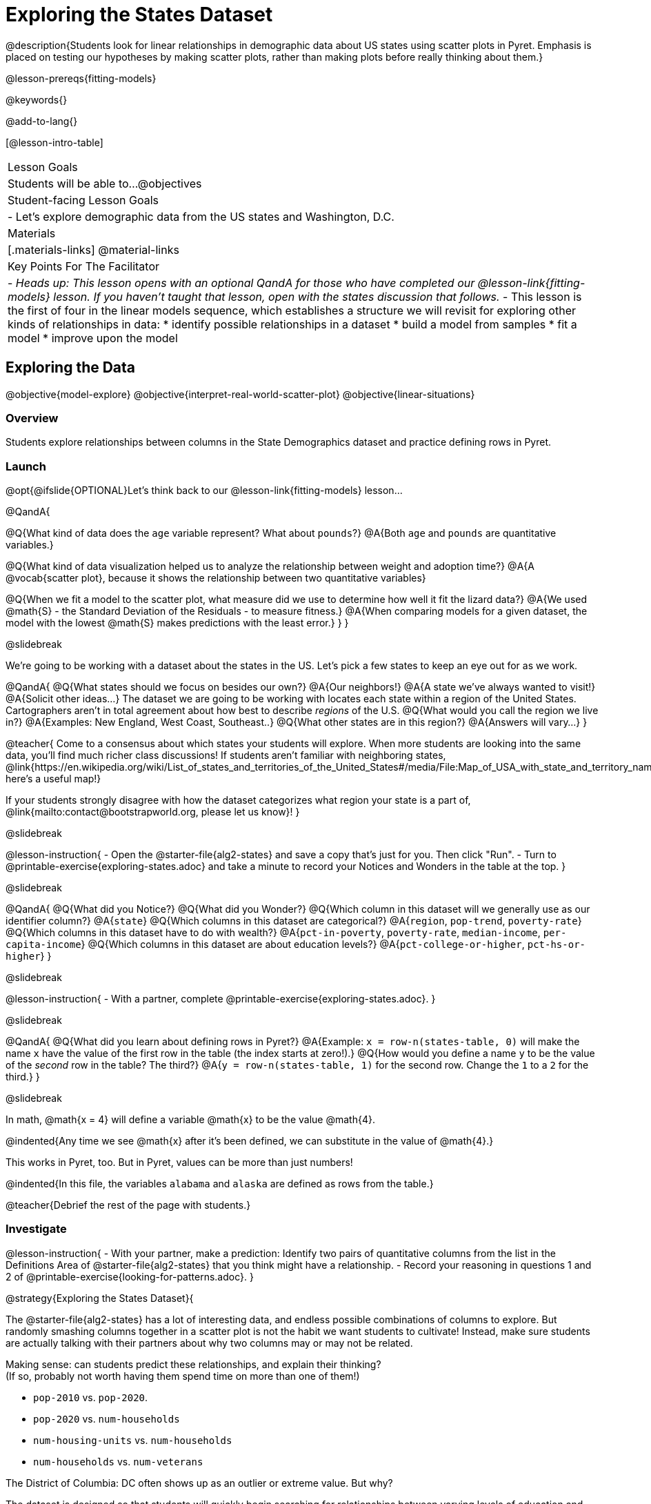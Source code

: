 = Exploring the States Dataset

@description{Students look for linear relationships in demographic data about US states using scatter plots in Pyret. Emphasis is placed on testing our hypotheses by making scatter plots, rather than making plots before really thinking about them.}

@lesson-prereqs{fitting-models}

@keywords{}

@add-to-lang{}

[@lesson-intro-table]
|===

| Lesson Goals
| Students will be able to...
@objectives

| Student-facing Lesson Goals
|

- Let's explore demographic data from the US states and Washington, D.C.


| Materials
|[.materials-links]
@material-links


| Key Points For The Facilitator
|
- _Heads up: This lesson opens with an optional QandA for those who have completed our @lesson-link{fitting-models} lesson. If you haven't taught that lesson, open with the states discussion that follows._
- This lesson is the first of four in the linear models sequence, which establishes a structure we will revisit for exploring other kinds of relationships in data:
    * identify possible relationships in a dataset
  	* build a model from samples
  	* fit a model
  	* improve upon the model
|===

== Exploring the Data
@objective{model-explore}
@objective{interpret-real-world-scatter-plot}
@objective{linear-situations}

=== Overview
Students explore relationships between columns in the State Demographics dataset and practice defining rows in Pyret.

=== Launch

[.optional]
--
@opt{@ifslide{OPTIONAL}Let's think back to our @lesson-link{fitting-models} lesson...

@QandA{

@Q{What kind of data does the `age` variable represent? What about `pounds`?}
@A{Both `age` and `pounds` are quantitative variables.}

@Q{What kind of data visualization helped us to analyze the relationship between weight and adoption time?}
@A{A @vocab{scatter plot}, because it shows the relationship between two quantitative variables}

@Q{When we fit a model to the scatter plot, what measure did we use to determine how well it fit the lizard data?}
@A{We used @math{S} - the Standard Deviation of the Residuals - to measure fitness.}
@A{When comparing models for a given dataset, the model with the lowest @math{S} makes predictions with the least error.}
}
}
--

@slidebreak

We're going to be working with a dataset about the states in the US. Let's pick a few states to keep an eye out for as we work.

@QandA{
@Q{What states should we focus on besides our own?}
@A{Our neighbors!}
@A{A state we've always wanted to visit!}
@A{Solicit other ideas...}
The dataset we are going to be working with locates each state within a region of the United States. Cartographers aren't in total agreement about how best to describe _regions_ of the U.S.
@Q{What would you call the region we live in?}
@A{Examples: New England, West Coast, Southeast..}
@Q{What other states are in this region?}
@A{Answers will vary...}
}

@teacher{
Come to a consensus about which states your students will explore. When more students are looking into the same data, you'll find much richer class discussions!  If students aren't familiar with neighboring states, @link{https://en.wikipedia.org/wiki/List_of_states_and_territories_of_the_United_States#/media/File:Map_of_USA_with_state_and_territory_names_2.png, here's a useful map!}

If your students strongly disagree with how the dataset categorizes what region your state is a part of, @link{mailto:contact@bootstrapworld.org, please let us know}!
}

@slidebreak

@lesson-instruction{
- Open the @starter-file{alg2-states} and save a copy that's just for you. Then click "Run".
- Turn to @printable-exercise{exploring-states.adoc} and take a minute to record your Notices and Wonders in the table at the top.
}

@slidebreak

@QandA{
@Q{What did you Notice?}
@Q{What did you Wonder?}
@Q{Which column in this dataset will we generally use as our identifier column?}
@A{`state`}
@Q{Which columns in this dataset are categorical?}
@A{`region`, `pop-trend`, `poverty-rate`}
@Q{Which columns in this dataset have to do with wealth?}
@A{`pct-in-poverty`, `poverty-rate`, `median-income`, `per-capita-income`}
@Q{Which columns in this dataset are about education levels?}
@A{`pct-college-or-higher`, `pct-hs-or-higher`}
}

@slidebreak

@lesson-instruction{
- With a partner, complete @printable-exercise{exploring-states.adoc}.
}

@slidebreak

@QandA{
@Q{What did you learn about defining rows in Pyret?}
@A{Example: `x = row-n(states-table, 0)` will make the name `x` have the value of the first row in the table (the index starts at zero!).}
@Q{How would you define a name `y` to be the value of the _second_ row in the table? The third?}
@A{`y = row-n(states-table, 1)` for the second row. Change the `1` to a `2` for the third.}
}

@slidebreak

In math, @math{x = 4} will define a variable @math{x} to be the value @math{4}.

@indented{Any time we see @math{x} after it's been defined, we can substitute in the value of @math{4}.}

This works in Pyret, too. But in Pyret, values can be more than just numbers!

@indented{In this file, the variables `alabama` and `alaska` are defined as rows from the table.}

@teacher{Debrief the rest of the page with students.}

=== Investigate

@lesson-instruction{
- With your partner, make a prediction: Identify two pairs of quantitative columns from the list in the Definitions Area of @starter-file{alg2-states} that you think might have a relationship.
- Record your reasoning in questions 1 and 2 of @printable-exercise{looking-for-patterns.adoc}.
}

@strategy{Exploring the States Dataset}{

The @starter-file{alg2-states} has a lot of interesting data, and endless possible combinations of columns to explore. But randomly smashing columns together in a scatter plot is not the habit we want students to cultivate! Instead, make sure students are actually talking with their partners about why two columns may or may not be related.

Making sense: can students predict these relationships, and explain their thinking? +
(If so, probably not worth having them spend time on more than one of them!)

- `pop-2010` vs. `pop-2020`.
- `pop-2020` vs. `num-households`
- `num-housing-units` vs. `num-households`
- `num-households` vs. `num-veterans`

The District of Columbia: DC often shows up as an outlier or extreme value. But why?

The dataset is designed so that students will quickly begin searching for relationships between varying levels of education and income, and there are linear relationships in each of them. Here are a few relationships to spark students' interest.

- `pct-college-or-higher` vs. `pct-in-poverty`
- `median-income` vs. `pct-college-or-higher`
- `median-income` vs. `pct-home-owners`
- `pct-college-or-higher` vs. `pct-home-owners`
- `pct-home-owners` vs. `num-housing-units`
- `median-income` vs. `per-capita-income`

}

@slidebreak

@QandA{
@Q{What columns did you decide might have relationships? Why?}
@A{Ideally students will have identified at least one pair of columns that connect income and education.}
@A{We can only look for relationships between quantitative columns, so make sure students are not trying to work with categorical columns.}
}

@slidebreak

@lesson-instruction{
- Complete @printable-exercise{looking-for-patterns.adoc}
- As you work, keep an eye out for what you can learn about the states we decided to focus on.
}

@slidebreak

@QandA{
@Q{How did your predictions compare to the scatter plots you made in Pyret?}
@Q{Which columns appear to have the strongest relationships?}
@A{Answers will vary. Some contenders include:}
@A{positive relationship: `pct-college-or-higher` and `per-capita-income` }
@A{negative relationship: `pct-in-poverty` and `median-income`}
@A{strong, but not particularly interesting:
  *** `pop-2010` and `pop-2020`
  *** `per-capita-income` and `median-income`
  }
@Q{What did you learn about the states we decided to keep an eye out for?}
}

=== Synthesize

@QandA{
@Q{Why did we use scatter plots for our exploration of this dataset?}
@A{Because we were looking for relationships between columns}
@Q{Share your scatter plots with one another. _(Perhaps by copying and pasting scatter-plots into a shared document and then labeling them?)_}
@Q{Did you and your classmates use similar words to describe the scatter plots you came up with? If so, what were they?}
@Q{What are some of the things we practiced doing in Pyret?}
@A{Building a filtered table}
@A{Making a table to display the count of each category in a categorical column}
@A{Sorting a column}
@A{Defining a row}
@A{Making a scatter plot}
}

@teacher{_Note: Students will acquire the formal vocabulary that data scientists use to assess relationships in @lesson-link{linear2-building-models}, which is all about identifying form, direction, and strength._}

